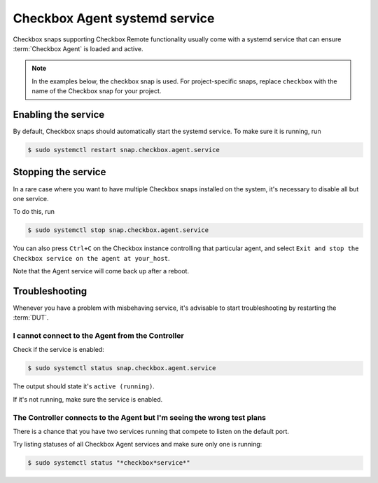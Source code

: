 Checkbox Agent systemd service
^^^^^^^^^^^^^^^^^^^^^^^^^^^^^^

Checkbox snaps supporting Checkbox Remote functionality usually come with a
systemd service that can ensure :term:`Checkbox Agent` is loaded and active.

.. note::

    In the examples below, the checkbox snap is used. For project-specific
    snaps, replace ``checkbox`` with the name of the Checkbox snap for your
    project.

Enabling the service
====================

By default, Checkbox snaps should automatically start the systemd service. To
make sure it is running, run

.. code-block:: bash

    $ sudo systemctl restart snap.checkbox.agent.service

Stopping the service
====================

In a rare case where you want to have multiple Checkbox snaps installed on the
system, it's necessary to disable all but one service.

To do this, run

.. code-block:: bash

    $ sudo systemctl stop snap.checkbox.agent.service


You can also press ``Ctrl+C`` on the Checkbox instance controlling that
particular agent, and select ``Exit and stop the Checkbox service on the agent
at your_host``.

Note that the Agent service will come back up after a reboot.

Troubleshooting
===============

Whenever you have a problem with misbehaving service, it's advisable to start
troubleshooting by restarting the :term:`DUT`.

I cannot connect to the Agent from the Controller
-------------------------------------------------

Check if the service is enabled:

.. code-block:: bash

    $ sudo systemctl status snap.checkbox.agent.service

The output should state it's ``active (running)``.

If it's not running, make sure the service is enabled.

The Controller connects to the Agent but I'm seeing the wrong test plans
------------------------------------------------------------------------

There is a chance that you have two services running that compete to listen
on the default port.

Try listing statuses of all Checkbox Agent services and make sure only one is
running:

.. code-block:: bash

    $ sudo systemctl status "*checkbox*service*"
